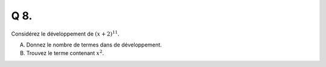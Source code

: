 Q 8.
====

Considérez le développement de :math:`(x + 2)^{11}`.

A) Donnez le nombre de termes dans de développement.

B) Trouvez le terme contenant :math:`x^2`.



  
